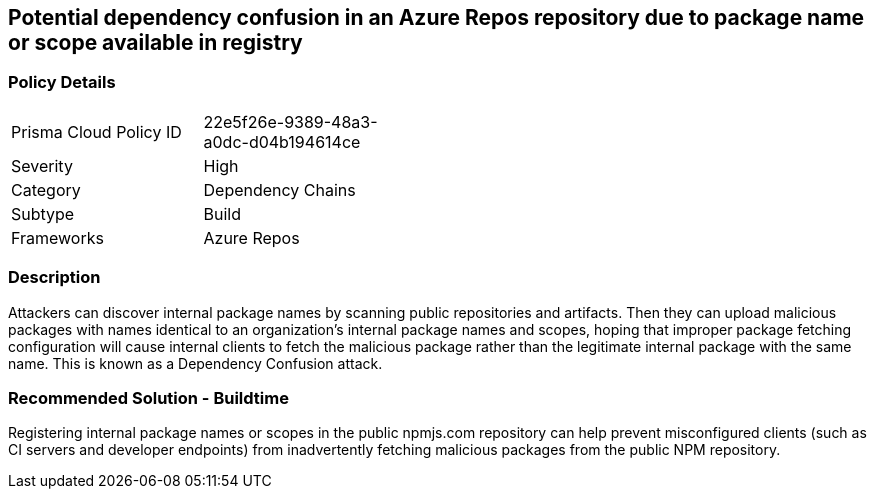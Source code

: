 == Potential dependency confusion in an Azure Repos repository due to package name or scope available in registry  

=== Policy Details 

[width=45%]
[cols="1,1"]
|=== 

|Prisma Cloud Policy ID 
|22e5f26e-9389-48a3-a0dc-d04b194614ce 

|Severity
|High
// add severity level

|Category
|Dependency Chains 
// add category+link

|Subtype
|Build
// add subtype-build/runtime

|Frameworks
|Azure Repos

|=== 

=== Description

Attackers can discover internal package names by scanning public repositories and artifacts. Then they can upload malicious packages with names identical to an organization’s internal package names and scopes, hoping that improper package fetching configuration will cause internal clients to fetch the malicious package rather than the legitimate internal package with the same name. This is known as a Dependency Confusion attack.

=== Recommended Solution - Buildtime

Registering internal package names or scopes in the public npmjs.com repository can help prevent misconfigured clients (such as CI servers and developer endpoints) from inadvertently fetching malicious packages from the public NPM repository.
